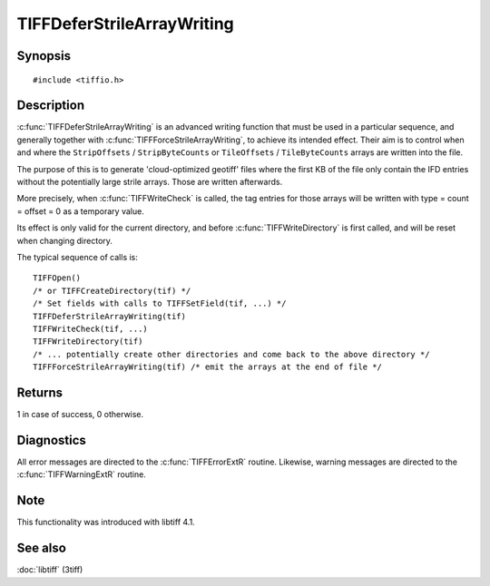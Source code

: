 TIFFDeferStrileArrayWriting
===========================

Synopsis
--------

.. highlight:: c

::

    #include <tiffio.h>

.. c:function:: int TIFFDeferStrileArrayWriting(TIFF* tif)

.. c:function:: int TIFFForceStrileArrayWriting(TIFF* tif)

Description
-----------

:c:func:`TIFFDeferStrileArrayWriting` is an advanced writing function
that must be used in a particular sequence, and generally together
with  :c:func:`TIFFForceStrileArrayWriting`, to achieve its intended
effect. Their aim is to control when and where the
``StripOffsets`` / ``StripByteCounts`` or ``TileOffsets`` / ``TileByteCounts``
arrays are written into the file.

The purpose of this is to generate 'cloud-optimized geotiff' files where
the first KB of the file only contain the IFD entries without the potentially
large strile arrays. Those are written afterwards.

More precisely, when :c:func:`TIFFWriteCheck` is called, the tag entries for
those arrays will be written with type = count = offset = 0 as a temporary value.

Its effect is only valid for the current directory, and before
:c:func:`TIFFWriteDirectory` is first called, and  will be reset
when changing directory.

The typical sequence of calls is:

.. highlight:: c

::

 TIFFOpen()
 /* or TIFFCreateDirectory(tif) */
 /* Set fields with calls to TIFFSetField(tif, ...) */
 TIFFDeferStrileArrayWriting(tif)
 TIFFWriteCheck(tif, ...)
 TIFFWriteDirectory(tif)
 /* ... potentially create other directories and come back to the above directory */
 TIFFForceStrileArrayWriting(tif) /* emit the arrays at the end of file */

Returns
-------

1 in case of success, 0 otherwise.

Diagnostics
-----------

All error messages are directed to the :c:func:`TIFFErrorExtR` routine.
Likewise, warning messages are directed to the :c:func:`TIFFWarningExtR` routine.

Note
----

This functionality was introduced with libtiff 4.1.

See also
--------

:doc:`libtiff` (3tiff)
